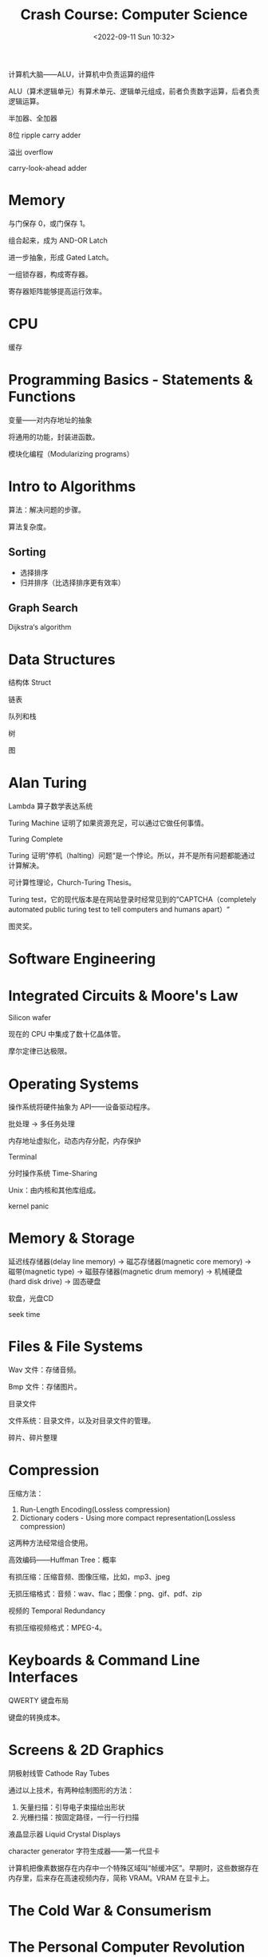 #+TITLE: Crash Course: Computer Science
#+DATE: <2022-09-11 Sun 10:32>
#+HUGO_TAGS: 技术 公开课

计算机大脑——ALU，计算机中负责运算的组件

ALU（算术逻辑单元）有算术单元、逻辑单元组成，前者负责数字运算，后者负责逻辑运算。

半加器、全加器

8位 ripple carry adder

溢出 overflow

carry-look-ahead adder

* Memory

与门保存 0，或门保存 1。

组合起来，成为 AND-OR Latch

进一步抽象，形成 Gated Latch。

一组锁存器，构成寄存器。

寄存器矩阵能够提高运行效率。

* CPU

缓存

* Programming Basics - Statements & Functions

变量——对内存地址的抽象

将通用的功能，封装进函数。

模块化编程（Modularizing programs）

* Intro to Algorithms

算法：解决问题的步骤。

算法复杂度。

** Sorting

-  选择排序
-  归并排序（比选择排序更有效率）

** Graph Search

Dijkstra‘s algorithm

* Data Structures

结构体 Struct

链表

队列和栈

树

图

* Alan Turing

Lambda 算子数学表达系统

Turing Machine 证明了如果资源充足，可以通过它做任何事情。

Turing Complete

Turing 证明”停机（halting）问题“是一个悖论。所以，并不是所有问题都能通过计算解决。

可计算性理论，Church-Turing Thesis。

Turing test，它的现代版本是在网站登录时经常见到的”CAPTCHA（completely automated public turing test to tell computers and humans apart）“

图灵奖。

* Software Engineering

* Integrated Circuits & Moore's Law

Silicon wafer

现在的 CPU 中集成了数十亿晶体管。

摩尔定律已达极限。

* Operating Systems

操作系统将硬件抽象为 API——设备驱动程序。

批处理 -> 多任务处理

内存地址虚拟化，动态内存分配，内存保护

Terminal

分时操作系统 Time-Sharing

Unix：由内核和其他库组成。

kernel panic

* Memory & Storage

延迟线存储器(delay line memory) -> 磁芯存储器(magnetic core memory) -> 磁带(magnetic type) -> 磁鼓存储器(magnetic drum memory) -> 机械硬盘(hard disk drive) -> 固态硬盘

软盘，光盘CD

seek time

* Files & File Systems

Wav 文件：存储音频。

Bmp 文件：存储图片。

目录文件

文件系统：目录文件，以及对目录文件的管理。

碎片、碎片整理

* Compression

压缩方法：

1. Run-Length Encoding(Lossless compression)
2. Dictionary coders - Using more compact representation(Lossless compression)

这两种方法经常组合使用。

高效编码——Huffman Tree：概率

#+BEGIN_EXPORT hugo
![Huffman Tree](/images/huffman-tree.png "Huffman Tree")
#+END_EXPORT

有损压缩：压缩音频、图像压缩，比如，mp3、jpeg

无损压缩格式：音频：wav、flac；图像：png、gif、pdf、zip

视频的 Temporal Redundancy

有损压缩视频格式：MPEG-4。

* Keyboards & Command Line Interfaces

QWERTY 键盘布局

键盘的转换成本。

* Screens & 2D Graphics

阴极射线管 Cathode Ray Tubes

通过以上技术，有两种绘制图形的方法：

1. 矢量扫描：引导电子束描绘出形状
2. 光栅扫描：按固定路径，一行一行扫描

液晶显示器 Liquid Crystal Displays

character generator 字符生成器——第一代显卡

计算机把像素数据存在内存中一个特殊区域叫“帧缓冲区”。早期时，这些数据存在内存里，后来存在高速视频内存，简称 VRAM。VRAM 在显卡上。

* The Cold War & Consumerism

* The Personal Computer Revolution

IBM 的肮脏 12 人，引起了一系列创新。

* Graphical User Interfaces

#+BEGIN_QUOTE
  增强人类智能 Augmenting human intellect

  Engelbart
#+END_QUOTE

* 3D Graphics

3D 投影

Wireframe Rendering

Scanline Rendering

Antialiasing 抗锯齿

表面法线

textures 纹理

GPU 专门为图形运算设计的一种处理单元。

* Computer Networks

局域网 LAN

广泛使用的局域网：以太网 Ethernet

以太网使用电线将一定范围内的电脑连在一起，通过电信号传输信息，通过 Media Access Control（MAC）地址唯一识别每一台电脑。

Carrier Sense Multiple Access CSMA 载波监听多路访问

Collision 冲突

Exponential Backoff 指数回避

Routing 路由

Circuit Switching 电路交换

Message Switching 报文交换

Hop Count，Hop Limit

IP Address

Congestion control 阻塞控制

TCP/IP 解决数据包到达目的地的时间不一致的问题

Packet Switching

Internet Control Message Procotol 因特网控制消息协议

Border Gateway Protocol 边界网关协议

* The Internet

LAN -> WAN(ISP)

IP 负责把数据包送到正确的计算机，UDP 负责把数据包送到正确的程序

#+BEGIN_EXPORT hugo
![UDP](/images/udp.png "UDP")
#+END_EXPORT

UDP 不关心数据包是否完整到达

如果想要知道数据包是否完整到达目的地，就要采用“传输控制协议（TCP）”

#+BEGIN_EXPORT hugo
![TCP](/images/tcp.png "TCP")
#+END_EXPORT

TCP 的重要功能：

1. TCP 数据包有序号
2. TCP
   要求接收方的电脑收到数据包并且“校验和”检查无误后（数据没有损坏）给发送方发一个确认码（ACK），代表收到了。得知上一个数据包成功到达后，发送方会发下一个数据包。

Domain Name Service DNS

#+BEGIN_EXPORT hugo
![OSI 七层协议](/images/osi.png "OSI 七层协议")
#+END_EXPORT

* The World Wide Web

它和 The Internet 不是一回事。

万维网在互联网上运行。

Hyperlink, Hypertext, Uniform Resource Locator

Hypertext Transfer Protocol

Hypertext Markup Language

Web Browser

network neutrality 网络中立性

* Cypersecurity

计算机安全：保护系统和数据的「保密性」、「完整性」、「可用性」。

-  保密性：只有有权限的人才能读取计算机系统和数据。

黑客泄漏别人的信用卡信息，就是攻击保密性

-  完整性：只有有权限的人才能使用和修改系统和数据

黑客知道你的邮箱密码，假冒你发邮件，就是攻击完整性

-  可用性：有权限的人应该随时可以访问系统和数据

拒绝服务式攻击（DDoS）就是黑客发送大量假请求到服务器，让网站很慢或者不可访问。这就是攻击可用性

threat model 威胁模式分析

通过「授权」让计算机知晓，你是谁。

三种授权方式：

1. What you know
2. What you have
3. What you are

two-factor authentication

Access Control Lists(ACL)

Bell-LaPadula 不能向上读，不能向下写

安全内核

isolation

* Hackers & Cyper Attacks

Social Engineering

木马

Exploit

buffer overflow

bound checking

不用的内存空间被称为「金丝雀」（canaries）

code injection

如果软件制作者不知道软件有新漏洞被发现了，那么这个漏洞被称为「0 day vulnerability」

* Cryptography

cipher 加密算法

encryption/decryption

加密算法种类：

1. 替换加密（Caeser cipher）
2. 移位加密 permutation cipher（columner transposition cipher）

软件加密算法演化：

1. DES
2. AES

key exchange

Diffie-Hellman

对称加密/非对称加密

RSA

* Machine Learning & Artifical Intelligence

classifier

features

decision tree

Artifical Neural Networks

* Computer Vision

Viola-Jones, Convolutional Neural Networks

* Natural Language Processing

语音识别系统

FFT 快速傅立叶变换

* Robots

自动机

CNC 机器

自动控制原理-负反馈回路

proportional-integral-derivative controller 比例-积分-微分控制器 PID

lethal autonomous weapons

机器人是好，还是坏？如何看待这种两面性？

利用计算机改善这个世界。

* Psychology of Computing

usability, affordances

如果把信息进行分块，会更加容易阅读。

* Educational Technology

Intelligent Tutoring Systems

* The Singularity, Skynet, and the Future of Computing

智能科技的失控性发展——singularity
